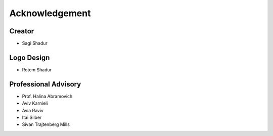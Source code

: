 Acknowledgement
===============

Creator
-------
* Sagi Shadur

Logo Design
-----------
* Rotem Shadur

Professional Advisory
---------------------
* Prof. Halina Abramovich
* Aviv Karnieli
* Avia Raviv
* Itai Silber
* Sivan Trajtenberg Mills